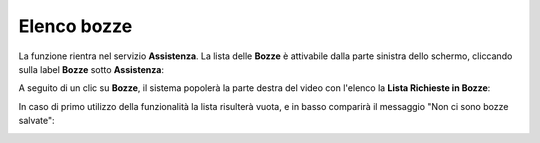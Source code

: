 
**Elenco bozze**
================
La funzione rientra nel servizio **Assistenza**. La lista delle **Bozze** è attivabile dalla parte
sinistra dello schermo, cliccando sulla label **Bozze** sotto **Assistenza**:

.. image:: img/100.25_Elenco_BozzeSX.png


A seguito di un clic su **Bozze**, il sistema popolerà la parte destra del video con l'elenco la **Lista Richieste in Bozze**:

.. image:: img/100.25_ElencoBozzeDX.png


In caso di primo utilizzo della funzionalità la lista risulterà vuota, e in basso comparirà il messaggio "Non ci sono bozze salvate":

.. image:: img/100.25_ElencoBozzeVuoteDX.png
   